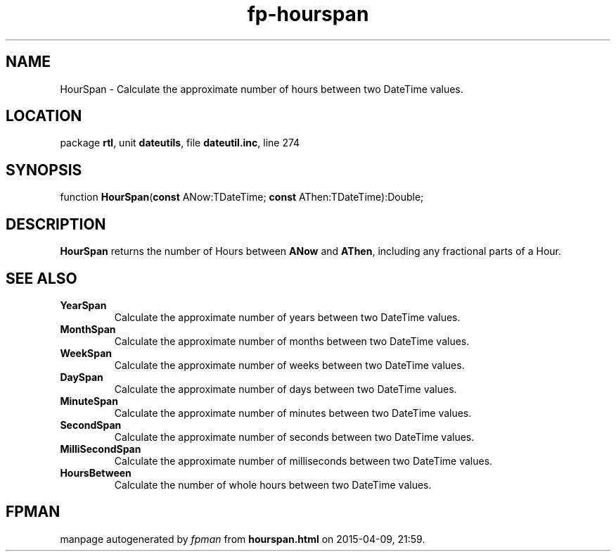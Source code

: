 .\" file autogenerated by fpman
.TH "fp-hourspan" 3 "2014-03-14" "fpman" "Free Pascal Programmer's Manual"
.SH NAME
HourSpan - Calculate the approximate number of hours between two DateTime values.
.SH LOCATION
package \fBrtl\fR, unit \fBdateutils\fR, file \fBdateutil.inc\fR, line 274
.SH SYNOPSIS
function \fBHourSpan\fR(\fBconst\fR ANow:TDateTime; \fBconst\fR AThen:TDateTime):Double;
.SH DESCRIPTION
\fBHourSpan\fR returns the number of Hours between \fBANow\fR and \fBAThen\fR, including any fractional parts of a Hour.


.SH SEE ALSO
.TP
.B YearSpan
Calculate the approximate number of years between two DateTime values.
.TP
.B MonthSpan
Calculate the approximate number of months between two DateTime values.
.TP
.B WeekSpan
Calculate the approximate number of weeks between two DateTime values.
.TP
.B DaySpan
Calculate the approximate number of days between two DateTime values.
.TP
.B MinuteSpan
Calculate the approximate number of minutes between two DateTime values.
.TP
.B SecondSpan
Calculate the approximate number of seconds between two DateTime values.
.TP
.B MilliSecondSpan
Calculate the approximate number of milliseconds between two DateTime values.
.TP
.B HoursBetween
Calculate the number of whole hours between two DateTime values.

.SH FPMAN
manpage autogenerated by \fIfpman\fR from \fBhourspan.html\fR on 2015-04-09, 21:59.

